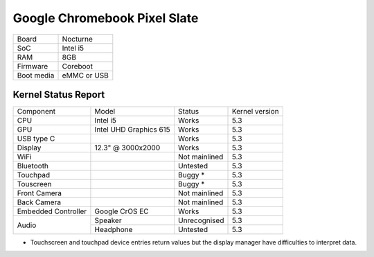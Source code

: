 =============================
Google Chromebook Pixel Slate
=============================

+------------+-----------------------+
| Board      | Nocturne              |
+------------+-----------------------+
| SoC        | Intel i5              |
+------------+-----------------------+
| RAM        | 8GB                   |
+------------+-----------------------+
| Firmware   | Coreboot              |
+------------+-----------------------+
| Boot media | eMMC or USB           |
+------------+-----------------------+

Kernel Status Report
====================

+---------------------+-------------------+----------------+----------------+
| Component           | Model             | Status         | Kernel version |
+---------------------+-------------------+----------------+----------------+
| CPU                 | Intel i5          | Works          | 5.3            |
+---------------------+-------------------+----------------+----------------+
| GPU                 | Intel UHD         | Works          | 5.3            |
|                     | Graphics 615      |                |                |
+---------------------+-------------------+----------------+----------------+
| USB type C          |                   | Works          | 5.3            |
+---------------------+-------------------+----------------+----------------+
| Display             | 12.3" @ 3000x2000 | Works          | 5.3            |
+---------------------+-------------------+----------------+----------------+
| WiFi                |                   | Not mainlined  | 5.3            |
+---------------------+-------------------+----------------+----------------+
| Bluetooth           |                   | Untested       | 5.3            |
+---------------------+-------------------+----------------+----------------+
| Touchpad            |                   | Buggy *        | 5.3            |
+---------------------+-------------------+----------------+----------------+
| Touscreen           |                   | Buggy *        | 5.3            |
+---------------------+-------------------+----------------+----------------+
| Front Camera        |                   | Not mainlined  | 5.3            |
+---------------------+-------------------+----------------+----------------+
| Back Camera         |                   | Not mainlined  | 5.3            |
+---------------------+-------------------+----------------+----------------+
| Embedded Controller | Google CrOS EC    | Works          | 5.3            |
+---------------------+-------------------+----------------+----------------+
|                     | Speaker           | Unrecognised   | 5.3            |
|  Audio              +-------------------+----------------+----------------+
|                     | Headphone         | Untested       | 5.3            |
+---------------------+-------------------+----------------+----------------+

* Touchscreen and touchpad device entries return values but the display
  manager have difficulties to interpret data.
